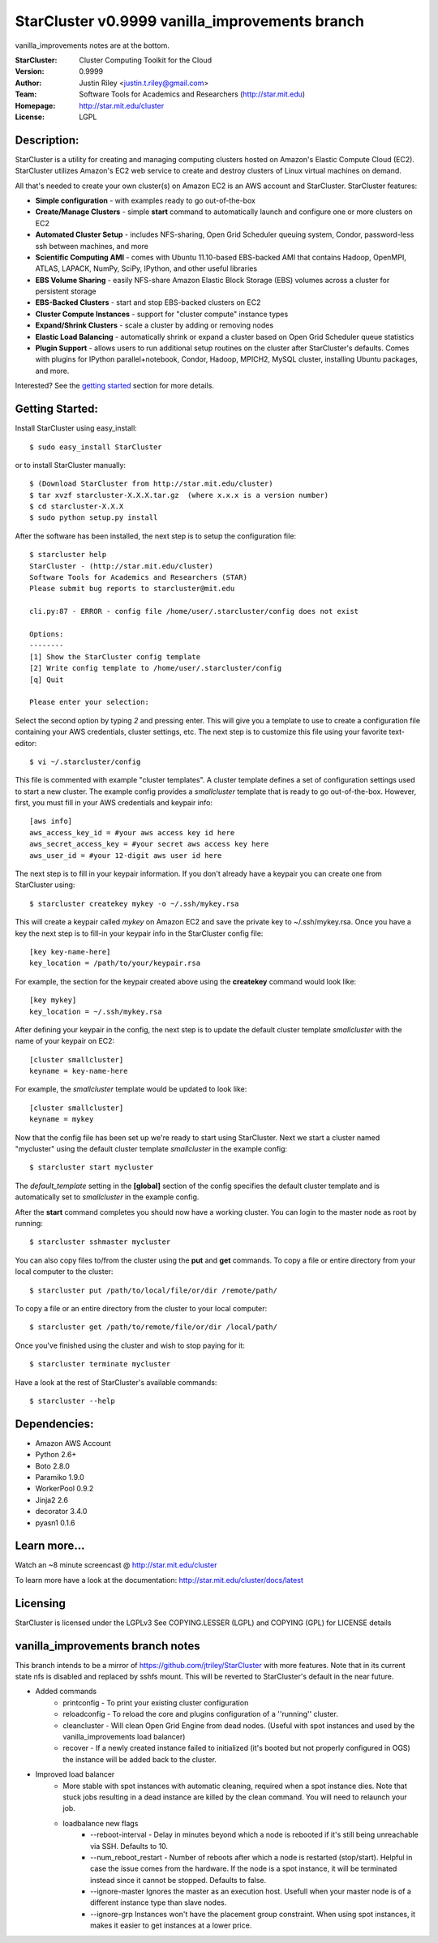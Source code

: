 ===================
StarCluster v0.9999 vanilla_improvements branch
===================
vanilla_improvements notes are at the bottom.

:StarCluster: Cluster Computing Toolkit for the Cloud
:Version: 0.9999
:Author: Justin Riley <justin.t.riley@gmail.com>
:Team: Software Tools for Academics and Researchers (http://star.mit.edu)
:Homepage: http://star.mit.edu/cluster
:License: LGPL
.. image:: https://secure.travis-ci.org/jtriley/StarCluster.png?branch=develop
  :target: https://secure.travis-ci.org/jtriley/StarCluster


Description:
============
StarCluster is a utility for creating and managing computing clusters hosted on
Amazon's Elastic Compute Cloud (EC2). StarCluster utilizes Amazon's EC2 web
service to create and destroy clusters of Linux virtual machines on demand.

All that's needed to create your own cluster(s) on Amazon EC2 is an AWS account
and StarCluster. StarCluster features:

* **Simple configuration** - with examples ready to go out-of-the-box
* **Create/Manage Clusters** - simple **start** command to automatically launch
  and configure one or more clusters on EC2
* **Automated Cluster Setup** - includes NFS-sharing, Open Grid Scheduler
  queuing system, Condor, password-less ssh between machines, and more
* **Scientific Computing AMI** - comes with Ubuntu 11.10-based EBS-backed AMI
  that contains Hadoop, OpenMPI, ATLAS, LAPACK, NumPy, SciPy, IPython, and
  other useful libraries
* **EBS Volume Sharing** - easily NFS-share Amazon Elastic Block Storage (EBS)
  volumes across a cluster for persistent storage
* **EBS-Backed Clusters** - start and stop EBS-backed clusters on EC2
* **Cluster Compute Instances** - support for "cluster compute" instance types
* **Expand/Shrink Clusters** - scale a cluster by adding or removing nodes
* **Elastic Load Balancing** - automatically shrink or expand a cluster based
  on Open Grid Scheduler queue statistics
* **Plugin Support** - allows users to run additional setup routines on the
  cluster after StarCluster's defaults. Comes with plugins for IPython
  parallel+notebook, Condor, Hadoop, MPICH2, MySQL cluster, installing Ubuntu
  packages, and more.

Interested? See the `getting started`_ section for more details.

.. _getting started:

Getting Started:
================
Install StarCluster using easy_install::

    $ sudo easy_install StarCluster

or to install StarCluster manually::

    $ (Download StarCluster from http://star.mit.edu/cluster)
    $ tar xvzf starcluster-X.X.X.tar.gz  (where x.x.x is a version number)
    $ cd starcluster-X.X.X
    $ sudo python setup.py install

After the software has been installed, the next step is to setup the
configuration file::

    $ starcluster help
    StarCluster - (http://star.mit.edu/cluster)
    Software Tools for Academics and Researchers (STAR)
    Please submit bug reports to starcluster@mit.edu

    cli.py:87 - ERROR - config file /home/user/.starcluster/config does not exist

    Options:
    --------
    [1] Show the StarCluster config template
    [2] Write config template to /home/user/.starcluster/config
    [q] Quit

    Please enter your selection:

Select the second option by typing *2* and pressing enter. This will give you a
template to use to create a configuration file containing your AWS credentials,
cluster settings, etc.  The next step is to customize this file using your
favorite text-editor::

    $ vi ~/.starcluster/config

This file is commented with example "cluster templates". A cluster template
defines a set of configuration settings used to start a new cluster. The
example config provides a *smallcluster* template that is ready to go
out-of-the-box. However, first, you must fill in your AWS credentials and
keypair info::

    [aws info]
    aws_access_key_id = #your aws access key id here
    aws_secret_access_key = #your secret aws access key here
    aws_user_id = #your 12-digit aws user id here

The next step is to fill in your keypair information. If you don't already have
a keypair you can create one from StarCluster using::

    $ starcluster createkey mykey -o ~/.ssh/mykey.rsa

This will create a keypair called *mykey* on Amazon EC2 and save the private
key to ~/.ssh/mykey.rsa.  Once you have a key the next step is to fill-in your
keypair info in the StarCluster config file::

    [key key-name-here]
    key_location = /path/to/your/keypair.rsa

For example, the section for the keypair created above using the **createkey**
command would look like::

    [key mykey]
    key_location = ~/.ssh/mykey.rsa

After defining your keypair in the config, the next step is to update the
default cluster template *smallcluster* with the name of your keypair on EC2::

    [cluster smallcluster]
    keyname = key-name-here

For example, the *smallcluster* template would be updated to look like::

    [cluster smallcluster]
    keyname = mykey

Now that the config file has been set up we're ready to start using
StarCluster. Next we start a cluster named "mycluster" using the default
cluster template *smallcluster* in the example config::

    $ starcluster start mycluster

The *default_template* setting in the **[global]** section of the config
specifies the default cluster template and is automatically set to
*smallcluster* in the example config.

After the **start** command completes you should now have a working cluster.
You can login to the master node as root by running::

    $ starcluster sshmaster mycluster

You can also copy files to/from the cluster using the **put** and **get**
commands.  To copy a file or entire directory from your local computer to the
cluster::

    $ starcluster put /path/to/local/file/or/dir /remote/path/

To copy a file or an entire directory from the cluster to your local computer::

    $ starcluster get /path/to/remote/file/or/dir /local/path/

Once you've finished using the cluster and wish to stop paying for it::

    $ starcluster terminate mycluster

Have a look at the rest of StarCluster's available commands::

    $ starcluster --help

Dependencies:
=============
* Amazon AWS Account
* Python 2.6+
* Boto 2.8.0
* Paramiko 1.9.0
* WorkerPool 0.9.2
* Jinja2 2.6
* decorator 3.4.0
* pyasn1 0.1.6

Learn more...
=============
Watch an ~8 minute screencast @ http://star.mit.edu/cluster

To learn more have a look at the documentation:
http://star.mit.edu/cluster/docs/latest

Licensing
=========
StarCluster is licensed under the LGPLv3
See COPYING.LESSER (LGPL) and COPYING (GPL) for LICENSE details

vanilla_improvements branch notes
=============
This branch intends to be a mirror of https://github.com/jtriley/StarCluster with more features. Note that in its
current state nfs is disabled and replaced by sshfs mount. This will be reverted to StarCluster's default in the near
future.

* Added commands
    - printconfig - To print your existing cluster configuration
    - reloadconfig - To reload the core and plugins configuration of a ''running'' cluster.
    - cleancluster - Will clean Open Grid Engine from dead nodes. 
      (Useful with spot instances and used by the vanilla_improvements load balancer)
    - recover - If a newly created instance failed to initialized (it's booted but not properly configured in OGS)
      the instance will be added back to the cluster.
* Improved load balancer
    - More stable with spot instances with automatic cleaning, required when a spot instance dies. Note that 
      stuck jobs resulting in a dead instance are killed by the clean command. You will need to relaunch your job.
    - loadbalance new flags
        + --reboot-interval - Delay in minutes beyond which a node is rebooted if it's still being unreachable via SSH. 
          Defaults to 10.
        + --num_reboot_restart - Number of reboots after which a node is restarted (stop/start). Helpful in case the 
          issue comes from the hardware. If the node is a spot instance, it will be terminated instead since it cannot 
          be stopped. Defaults to false.
        + --ignore-master Ignores the master as an execution host. Usefull when your master node is of a different 
          instance type than slave nodes.
        + --ignore-grp Instances won't have the placement group constraint. When using spot instances, it makes it easier
          to get instances at a lower price.
